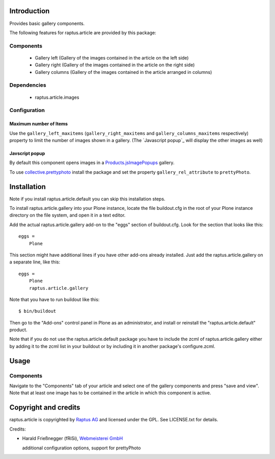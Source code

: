Introduction
============

Provides basic gallery components.

The following features for raptus.article are provided by this package:

Components
----------
    * Gallery left (Gallery of the images contained in the article on the left side)
    * Gallery right (Gallery of the images contained in the article on the right side)
    * Gallery columns (Gallery of the images contained in the article arranged in columns)

Dependencies
------------
    * raptus.article.images


Configuration
-------------

Maximum number of Items
```````````````````````

Use the ``gallery_left_maxitems`` (``gallery_right_maxitems`` and
``gallery_columns_maxitems`` respectively) property to limit the
number of images shown in a gallery.
(The `Javascript popup`_ will display the other images as well)


Javscript popup
```````````````

By default this component opens images in a `Products.jsImagePopups`_ gallery.

To use `collective.prettyphoto`_ install the package and set the property
``gallery_rel_attribute`` to ``prettyPhoto``.

.. _`Products.jsImagePopups`: http://pypi.python.org/pypi/Products.jsImagePopups
.. _`collective.prettyphoto`: http://pypi.python.org/pypi/collective.prettyphoto

Installation
============

Note if you install raptus.article.default you can skip this installation steps.

To install raptus.article.gallery into your Plone instance, locate the file
buildout.cfg in the root of your Plone instance directory on the file system,
and open it in a text editor.

Add the actual raptus.article.gallery add-on to the "eggs" section of
buildout.cfg. Look for the section that looks like this::

    eggs =
        Plone

This section might have additional lines if you have other add-ons already
installed. Just add the raptus.article.gallery on a separate line, like this::

    eggs =
        Plone
        raptus.article.gallery

Note that you have to run buildout like this::

    $ bin/buildout

Then go to the "Add-ons" control panel in Plone as an administrator, and
install or reinstall the "raptus.article.default" product.

Note that if you do not use the raptus.article.default package you have to
include the zcml of raptus.article.gallery either by adding it
to the zcml list in your buildout or by including it in another package's
configure.zcml.

Usage
=====

Components
----------
Navigate to the "Components" tab of your article and select one of the gallery
components and press "save and view". Note that at least one image has to be contained
in the article in which this component is active.

Copyright and credits
=====================

raptus.article is copyrighted by `Raptus AG <http://raptus.com>`_ and licensed under the GPL.
See LICENSE.txt for details.

Credits:

* Harald Frießnegger (fRiSi), `Webmeisterei GmbH`_

  additional configuration options, support for prettyPhoto

.. _`Webmeisterei GmbH`: http://webmeisterei.com